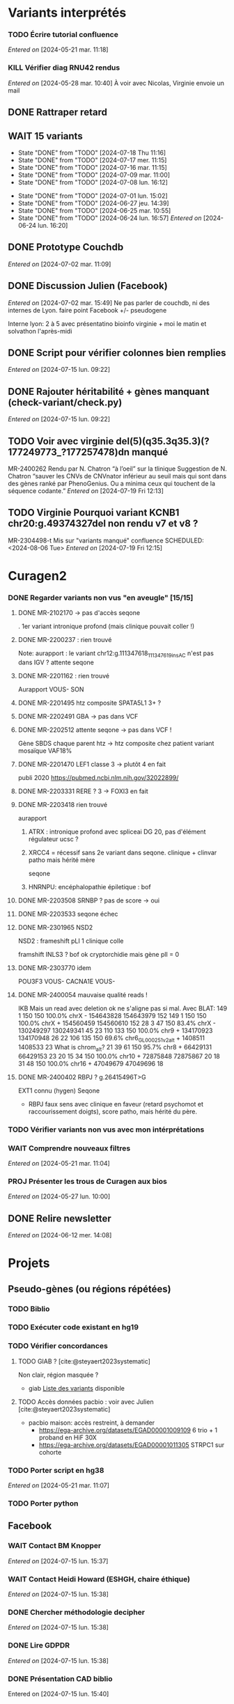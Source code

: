 * Variants interprétés
:PROPERTIES:
:CATEGORY: excel
:END:
*** TODO Écrire tutorial confluence
SCHEDULED: <2024-07-30 Tue>
  /Entered on/  [2024-05-21 mar. 11:18]
*** KILL Vérifier diag RNU42 rendus
CLOSED: [2024-07-04 jeu. 11:12] SCHEDULED: <2024-07-08 lun.>
  /Entered on/  [2024-05-28 mar. 10:40]
À voir avec Nicolas, Virginie envoie un mail
** DONE Rattraper retard
CLOSED: [2024-07-09 mar. 11:13] SCHEDULED: <2024-07-09 mar.>
:LOGBOOK:
CLOCK: [2024-07-09 mar. 11:00]--[2024-07-09 mar. 11:15]
:END:
** WAIT 15 variants
:PROPERTIES:
:LAST_REPEAT: [2024-07-18 Thu 11:16]
:END:
- State "DONE"       from "TODO"       [2024-07-18 Thu 11:16]
- State "DONE"       from "TODO"       [2024-07-17 mer. 11:15]
- State "DONE"       from "TODO"       [2024-07-16 mar. 11:15]
- State "DONE"       from "TODO"       [2024-07-09 mar. 11:00]
- State "DONE"       from "TODO"       [2024-07-08 lun. 16:12]
:LOGBOOK:
CLOCK: [2024-07-09 mar. 08:45]--[2024-07-09 mar. 11:00] =>  2:15
CLOCK: [2024-07-08 lun. 15:54]--[2024-07-08 lun. 16:12] =>  0:18
CLOCK: [2024-07-08 lun. 09:05]--[2024-07-08 lun. 09:41] =>  0:36
:END:
- State "DONE"       from "TODO"       [2024-07-01 lun. 15:02]
- State "DONE"       from "TODO"       [2024-06-27 jeu. 14:39]
- State "DONE"       from "TODO"       [2024-06-25 mar. 10:55]
- State "DONE"       from "TODO"       [2024-06-24 lun. 16:57]
  /Entered on/  [2024-06-24 lun. 16:20]
** DONE Prototype Couchdb
CLOSED: [2024-07-02 mar. 11:09] SCHEDULED: <2024-07-02 mar.>
  /Entered on/  [2024-07-02 mar. 11:09]
** DONE Discussion Julien (Facebook)
CLOSED: [2024-07-15 lun. 16:39] SCHEDULED: <2024-07-15 lun. 13:30>
  /Entered on/  [2024-07-02 mar. 15:49]
  Ne pas parler de couchdb, ni des internes de Lyon.
  faire point Facebook +/- pseudogene

  Interne lyon: 2 à 5 avec présentatino bioinfo virginie + moi le matin et solvathon l'après-midi
** DONE Script pour vérifier colonnes bien remplies
CLOSED: [2024-07-15 lun. 11:16] SCHEDULED: <2024-07-15 lun.>
  /Entered on/  [2024-07-15 lun. 09:22]
** DONE Rajouter héritabilité + gènes manquant (check-variant/check.py)
CLOSED: [2024-07-23 Tue 11:15] SCHEDULED: <2024-07-19 ven.>
  /Entered on/  [2024-07-15 lun. 09:22]
** TODO Voir avec virginie del(5)(q35.3q35.3)(?177249773_?177257478)dn manqué
SCHEDULED: <2024-08-05 Mon>
MR-2400262
Rendu par N. Chatron “à l’oeil” sur la tlinique
Suggestion de N. Chatron “sauver les CNVs de CNVnator inférieur au seuil mais qui sont dans des gènes ranké par PhenoGenius. Ou a minima ceux qui touchent de la séquence codante.”
  /Entered on/  [2024-07-19 Fri 12:13]
** TODO Virginie Pourquoi  variant KCNB1 chr20:g.49374327del non rendu v7 et v8  ?
MR-2304498-t
Mis sur "variants manqué" confluence
SCHEDULED: <2024-08-06 Tue>
  /Entered on/  [2024-07-19 Fri 12:15]
* Curagen2
:PROPERTIES:
:CATEGORY: curagenv2
:END:
*** DONE Regarder variants non vus "en aveugle" [15/15]
CLOSED: [2024-06-26 mer. 15:01] SCHEDULED: <2024-06-26 mer.>
:LOGBOOK:
CLOCK: [2024-06-11 mar. 11:27]--[2024-06-11 mar. 12:38] =>  1:11
CLOCK: [2024-06-10 lun. 14:37]--[2024-06-10 lun. 15:01] =>  0:24
CLOCK: [2024-05-27 lun. 16:43]--[2024-05-27 lun. 17:15] =>  0:32
CLOCK: [2024-05-27 lun. 13:51]--[2024-05-27 lun. 16:00] =>  2:47
CLOCK: [2024-05-27 lun. 10:47]--[2024-05-27 lun. 11:51] =>  1:04
:END:
**** DONE MR-2102170 -> pas d'accès seqone
. 1er variant intronique profond (mais clinique pouvait coller !)
**** DONE MR-2200237 : rien trouvé
Note: aurapport : le variant  chr12:g.111347618_111347619insAC n'est pas dans IGV ?
attente seqone
**** DONE MR-2201162 : rien trouvé
Aurapport
VOUS- SON
**** DONE MR-2201495 htz composite SPATA5L1 3+ ?
CLOSED: [2024-06-10 lun. 14:33]
**** DONE MR-2202491 GBA -> pas dans VCF
**** DONE MR-2202512 attente seqone -> pas dans VCF !
Gène SBDS
chaque parent htz -> htz composite chez patient
variant mosaïque VAF18%
**** DONE MR-2201470 LEF1 classe 3 -> plutôt 4 en fait
CLOSED: [2024-06-10 lun. 14:45]
publi 2020 https://pubmed.ncbi.nlm.nih.gov/32022899/
**** DONE MR-2203331 RERE ? 3 -> FOXI3 en fait
CLOSED: [2024-06-10 lun. 14:54]
**** DONE MR-2203418 rien trouvé
aurapport
****** ATRX : intronique profond avec spliceai DG 20, pas d'élément régulateur ucsc ?
****** XRCC4 = récessif sans 2e variant dans seqone.  clinique + clinvar patho mais hérité mère
seqone
****** HNRNPU: encéphalopathie épiletique : bof
**** DONE MR-2203508 SRNBP ? pas de score -> oui
CLOSED: [2024-06-10 lun. 16:44]
**** DONE MR-2203533 seqone échec
DEADLINE: <2024-07-02 mar.> SCHEDULED: <2024-06-25 mar.>
:LOGBOOK:
CLOCK: [2024-07-01 lun. 15:02]--[2024-07-01 lun. 15:03] =>  0:01
:END:
**** DONE MR-2301965 NSD2
DEADLINE: <2024-06-28 ven.>
NSD2 : frameshift pLI 1 clinique colle

framshift INLS3 ? bof
ok cryptorchidie mais gène plI = 0
**** DONE MR-2303770 idem
DEADLINE: <2024-07-02 mar.> SCHEDULED: <2024-06-26 mer.>
POU3F3 VOUS-
CACNA1E VOUS-
**** DONE MR-2400054 mauvaise qualité reads !
IKB
Mais un read avec deletion ok ne s'aligne pas si mal. Avec BLAT:
149     1   150   150   100.0%  chrX                 -   154643828 154643979    152
149     1   150   150   100.0%  chrX                 +   154560459 154560610    152
 28     3    47   150    83.4%  chrX                 -   130249297 130249341     45
 23   110   133   150   100.0%  chr9                 +   134170923 134170948     26
 22   106   135   150    69.6%  chr6_GL000251v2_alt  +     1408511   1408533     23   What is chrom_alt?
 21    39    61   150    95.7%  chr8                 +    66429131  66429153     23
 20    15    34   150   100.0%  chr10                +    72875848  72875867     20
 18    31    48   150   100.0%  chr16                +    47049679  47049696     18

**** DONE MR-2400402 RBPJ ? g.26415496T>G
EXT1 connu (hygen)
Seqone
- RBPJ faux sens avec clinique en faveur (retard psychomot et raccourissement doigts), score patho, mais hérité du père.
*** TODO Vérifier variants non vus avec mon intérprétations
SCHEDULED: <2024-07-30 Tue>
*** WAIT Comprendre nouveaux filtres
  /Entered on/  [2024-05-21 mar. 11:04]
*** PROJ Présenter les trous de Curagen aux bios
  /Entered on/  [2024-05-27 lun. 10:00]
** DONE Relire newsletter
CLOSED: [2024-06-12 mer. 14:17] SCHEDULED: <2024-06-12 mer.>
  /Entered on/  [2024-06-12 mer. 14:08]
* Projets
** Pseudo-gènes (ou régions répétées)
:PROPERTIES:
:CATEGORY: pseudogene
:END:
*** TODO Biblio
*** TODO Exécuter code existant en hg19
SCHEDULED: <2024-07-24 Wed>
*** TODO Vérifier concordances
**** TODO GIAB ? [cite:@steyaert2023systematic]
Non clair, région masquée ?
- giab [[https://static-content.springer.com/esm/art%3A10.1038%2Fs41467-023-42531-9/MediaObjects/41467_2023_42531_MOESM11_ESM.xlsx][Liste des variants]] disponible
**** TODO Accès données pacbio : voir avec Julien [cite:@steyaert2023systematic]
- pacbio maison: accès restreint, à demander
  - https://ega-archive.org/datasets/EGAD00001009109 6 trio + 1 proband en HiF 30X
  - https://ega-archive.org/datasets/EGAD00001011305 STRPC1 sur cohorte

*** TODO Porter script en hg38
  /Entered on/  [2024-05-21 mar. 11:07]
*** TODO Porter python
** Facebook
:PROPERTIES:
:CATEGORY: facebook
:END:
*** WAIT Contact BM Knopper
  /Entered on/  [2024-07-15 lun. 15:37]
*** WAIT Contact Heidi Howard (ESHGH, chaire éthique)
  /Entered on/  [2024-07-15 lun. 15:38]
*** DONE Chercher méthodologie decipher
CLOSED: [2024-07-16 mar. 09:52] SCHEDULED: <2024-07-16 mar.>
  /Entered on/  [2024-07-15 lun. 15:38]
*** DONE Lire GDPDR
CLOSED: [2024-07-15 lun. 16:39] SCHEDULED: <2024-07-15 lun.>
  /Entered on/  [2024-07-15 lun. 15:38]
*** DONE Présentation CAD biblio
CLOSED: [2024-07-16 mar. 09:52] SCHEDULED: <2024-07-15 lun. 17:00>
Entered on [2024-07-15 lun. 15:40]
*** DONE Mise à jour draft1
CLOSED: [2024-07-24 Wed 13:58] SCHEDULED: <2024-07-23 Tue>
Fusionner notes
- [[denote:20240722T095640][Monday 22 July 2024 09:56]] surtout
- [[denote:20240716T172506][Tuesday 16 July 2024 17:25]]
- [[denote:20240718T153145][Thursday 18 July 2024 15:31]]
- [[denote:20240719T093836][Friday 19 July 2024 09:38]]
*** TODO Trouver algo de simulation de probab d’un variant (2-3 nucléotides)
SCHEDULED: <2024-07-25 Thu>
  /Entered on/  [2024-07-22 Mon 17:17]
*** KILL Retrouver heatmap Shendure avec score par variant
CLOSED: [2024-07-26 Fri 09:51] SCHEDULED: <2024-07-25 Thu>
  /Entered on/  [2024-07-24 Wed 12:23]
*** DONE Exemple de données identifiantes sur forum maladie rare
CLOSED: [2024-07-24 Wed 17:47] SCHEDULED: <2024-07-24 Wed>
  /Entered on/  [2024-07-24 Wed 14:29]
** Case report CHD7 :article:
:PROPERTIES:
:CATEGORY: chd7
:END:
*** DONE Mail Marine pour suivi Nanopore
CLOSED: [2024-06-24 lun. 11:51] SCHEDULED: <2024-06-21 ven.>
  /Entered on/  [2024-06-21 ven. 16:48]
*** DONE Mail Dr Frédérique Bilan CHU Poitiers pour détails MLPA
CLOSED: [2024-06-24 lun. 11:51] SCHEDULED: <2024-06-21 ven.>
  /Entered on/  [2024-06-21 ven. 16:48]
*** DONE Mail Xavier Nanopore
CLOSED: [2024-06-24 lun. 14:49] SCHEDULED: <2024-06-24 lun.>
  /Entered on/  [2024-06-24 lun. 14:48]
*** DONE Demande à Pauline si prélèvement possible
CLOSED: [2024-06-24 lun. 15:57] SCHEDULED: <2024-06-24 lun.>
  /Entered on/  [2024-06-24 lun. 14:48]
  Mail envoyé <2024-06-24 lun.>
*** DONE Revoir avec Gaelle pour transfert ADN
CLOSED: [2024-06-25 mar. 12:00] SCHEDULED: <2024-06-25 mar.>
  /Entered on/  [2024-06-25 mar. 10:56]
*** DONE Répondre MLPA
CLOSED: [2024-06-25 mar. 12:00] SCHEDULED: <2024-06-25 mar.>
  /Entered on/  [2024-06-25 mar. 10:56]
*** WAIT Bon de demande + prescription + consentement (voir avec Pauline)
  /Entered on/  [2024-06-25 mar. 13:56]
*** DONE Vérifier absence dup liste CNV non filtré
CLOSED: [2024-06-25 mar. 16:05] SCHEDULED: <2024-06-25 mar.>
  /Entered on/  [2024-06-25 mar. 13:57]
  Rien vu sur IGV probant
  Attente quentin
*** DONE Récupérer ADN parents
CLOSED: [2024-07-02 mar. 12:08]
  /Entered on/  [2024-06-25 mar. 13:57]
*** TODO Envoi ADN biomnis (parent + cas index)
SCHEDULED: <2024-07-31 Wed>
Discuté avec Pauline [2024-07-26 Fri] : ok pour envoi par Marine la semaine prochaine
*** DONE Vérifier consentement pour envoi "recherche"
CLOSED: [2024-07-26 Fri 13:58] SCHEDULED: <2024-07-26 Fri>
  /Entered on/  [2024-07-26 Fri 13:31]
** ARID4A
:PROPERTIES:
:CATEGORY: ARID4A
:END:
*** DONE Genematcher ARID4A
CLOSED: [2024-07-24 Wed 17:47] SCHEDULED: <2024-07-24 Wed>
Julien intéressé pour que cela reste à Grenoble car une de ses équipes travaille sur l’épigénétique.
4 patients candidats sur auramatcher :
2 faux sens en 620 et 621
2 tronquants
1 autre de novo moins évident à priori
sur la fonction du domaine tuudor-knot où sont les résidus 620 et 621 et sur l’importance de cette région pour la reconnaissance de marques épigénétiques
https://europepmc.org/article/MED/22247551
  /Entered on/  [2024-07-24 Wed 10:37]
*** DONE Mail GeneDx: attente relecture julien
CLOSED: [2024-07-25 Thu 08:57] SCHEDULED: <2024-07-25 Thu>
*** DONE Mail Marjolaine pour accord genematcher
CLOSED: [2024-07-24 Wed 14:10] SCHEDULED: <2024-07-24 Wed>
** Génomes péruvien
:PROPERTIES:
:CATEGORY: pérou
:END:
*** TODO Biblio julien
SCHEDULED: <2024-07-24 Wed>
*** WAIT Biblio M1
* Divers
** KILL Compte admin sur DELL
CLOSED: [2024-07-11 jeu. 10:07]
/Créé le/ [2024-05-16 jeu. 11:11]
Échec: besoin d'un adaptateur
    auradmin
    axetrois

** WAIT Vérifier CR corrigé MR-2304760 Hygen
  /Entered on/  [2024-07-08 lun. 08:40]
  Mail envoyé <2024-07-10 mer.>
** Downgrader nom de gène pour OMIM :pipeline:omim:
**** Notes
Problème: certains variants ne sont pas flaggés OMIM.
Cause: vieille version de GENCODE (utilisé pour l'annotation par VEP)

Idéalement il faudrait  obtenir le nom de gène depuis ID hgnc avant annot OMIM.
Cela sera "corrigé" avec la mise à jour GENCODE.

On utilise GENCODE32 qui est en septembre 2019 ([[https://www.gencodegenes.org/human/releases.html][source]])
Algorithme : pour les gène ayant été modifié >= septembre 2019, on remplace le nom du gène par les anciennes versions (donc dpublication des lignes)
Tests
- KIFBP -> downgrader KIF1BP
- GBA -> ?

**** WAIT Mettre à jour https://auragen.atlassian.net/wiki/spaces/~7120201ca2598be5ef4936a1110033f28f4fed/pages/1524924423/Suggestions+d+am+liorations
SCHEDULED: <2024-08-22 Thu>
Test
KIFBP -> KIF1BP
**** DONE Récupérer données OMIM + fichier HGNC avec identifiant
SCHEDULED: <2024-05-28 mar.>
**** DONE Script python pour downgrade noms de gènes
CLOSED: [2024-06-11 mar. 10:34] SCHEDULED: <2024-06-17 lun.> DEADLINE: <2024-08-01 jeu.>
:LOGBOOK:
CLOCK: [2024-05-31 ven. 09:37]--[2024-05-31 ven. 10:00] =>  0:23
:END:
envoyé quentin
  /Entered on/  [2024-05-27 lun. 13:38]
**** DONE Envoyer code virginie pour review
CLOSED: [2024-06-11 mar. 10:57] SCHEDULED: <2024-06-11 mar.>
**** DONE Utiliser la date de GENCOD32
**** DONE Vérifier sur KIF1BP et GBA
GBA1 -> GBA antérieur
** TODO Pubmatcher sur variants sans clinvar ni HPO
SCHEDULED: <2024-08-01 Thu>
  /Entered on/  [2024-06-11 mar. 10:30]

* Formation
:PROPERTIES:
:CATEGORY: formation
:END:
** WAIT Améliorations slides bioinfo :bioinfo:
*** Général

- EBV: bien précisé qu'il est gardé dans le génome et non masqué (faire une liste sur la diapo)
- [X] contrôle qualité progressif : 20x -> 10x (1.1 et 4.1) représentation trompeuse car on a plus de résultat en 10x qu'en 20x -> corrigé par virginie
- différence aurapport-curagen-seqone n'est pas du tout claire, notamment rôle de curagenène. Il faudrait rajouter cette figure dans la présentation générale (voir
[[https://auragen.atlassian.net/wiki/spaces/~7120201ca2598be5ef4936a1110033f28f4fed/overview][Vue d'ensemble du pipeline]]

*** TODO Refaire le point avec Virginie sur commentaires
SCHEDULED: <2024-09-01 dim.>
** WAIT Figure curagen
/Créé le/ [2024-05-16 jeu. 16:22]
Attendre la v2
** TODO Vidéos pas-à-pas [[https://app.videas.fr/v/6dbbf878-740f-4e31-9587-76202736c9ae/][IGV]] :faq:
SCHEDULED: <2024-07-31 mer.>
  /Entered on/  [2024-05-27 lun. 10:00]
** TODO [[https://anpgm.fr/media/documents/BP-NGSDiag_001_Interpretation_Variants_v2.pdf][Recos NGS-diag SNV]]
  /Entered on/  [2024-05-27 lun. 14:18]
** TODO Compléter FAQ bio : un même variant peut sur plusieurs gènes :faq:
  /Entered on/  [2024-05-28 mar. 12:02]
On peut avoir plusieures lignes pour un variant : présenter un cas (découvert sur mais MR-2305018 pas assez propre (VAF=28=))
Attention: pour clinvar, on utilise la position donc on peut flagger sur le mauvais gènes...
Mettre à jour https://auragen.atlassian.net/wiki/spaces/~7120201ca2598be5ef4936a1110033f28f4fed/pages/1524695047/Questions
* Kalilab
:PROPERTIES:
:CATEGORY: kalilab
:END:
* Réunions
:PROPERTIES:
:CATEGORY: réunion
:END:
** Projet Facebook :facebook:
** RVI Montpellier :montpellier:rvi:
*** TODO RVI
SCHEDULED: <2024-08-01 Thu 10:00 +7d>
:PROPERTIES:
:LAST_REPEAT: [2024-07-25 Thu 14:27]
:END:
- State "DONE"       from "TODO"       [2024-07-25 Thu 14:27]
*** TODO Clinico-biologique
SCHEDULED: <2024-07-26 Fri 00:00>
:PROPERTIES:
:LAST_REPEAT: [2024-07-22 Mon 09:31]
:END:
- State "DONE"       from "TODO"       [2024-07-19 Fri 09:31]
- State "DONE"       from "TODO"       [2024-07-15 lun. 11:14]
- State "DONE"       from "TODO"       [2024-06-28 ven. 16:15]
- State "DONE"       from "TODO"       [2024-06-24 lun. 11:51]
- State "DONE"       from "TODO"       [2024-06-21 ven. 11:43]
Entered on [2024-06-18 mar. 09:53]
** RVI Grenoble :grenoble:rvi:
** TODO Laboratoire
SCHEDULED: <2024-08-22 Thu 13:30 +1w>
:PROPERTIES:
:LAST_REPEAT: [2024-07-11 jeu. 14:41]
:END:
- State "DONE"       from "TODO"       [2024-07-11 jeu. 14:41]
- State "KILLED"     from "WAIT"       [2024-07-04 jeu. 11:05]
- State "KILL"       from "TODO"       [2024-06-27 jeu. 14:40]
- State "DONE"       from "TODO"       [2024-06-20 jeu. 12:03]
- State "KILL"       from "TODO"       [2024-06-13 jeu. 16:43]
- State "KILL"       from "TODO"       [2024-06-06 jeu. 15:16]
- State "DONE"       from "TODO"       [2024-05-30 jeu. 17:48]
Entered on [2024-05-30 jeu. 13:30]
** TODO Axe 3
SCHEDULED: <2024-08-08 Thu 09:00 +2w>
:PROPERTIES:
:LAST_REPEAT: [2024-07-25 Thu 14:27]
:END:
- State "DONE"       from "TODO"       [2024-07-25 Thu 14:27]
- State "DONE"       from "TODO"       [2024-07-11 jeu. 10:05]
*** DONE Présentation axe3 absplice
CLOSED: [2024-07-25 Thu 08:57] SCHEDULED: <2024-07-24 Wed> DEADLINE: <2024-07-25 Thu 09:00>
  /Entered on/  [2024-07-24 Wed 13:59]
** Réunion biologistes Auragen :bio:auragen:
** DONE Julien
CLOSED: [2024-07-23 Tue 09:53] SCHEDULED: <2024-07-22 lun. 13:30>
Entered on [2024-07-16 mar. 09:53]
** TODO Julien :facebook:
SCHEDULED: <2024-07-29 lun. 14:00>
Facebook
- présenter résultats sur forum
- modèle stats (si fini)
Pseudogène
- demander accès pacbio ? validation faite sur 6 patient GIAB mais ils ont fait du long read hifi. Il faut passer par une commission
  - https://ega-archive.org/datasets/EGAD00001009109 6 trio + 1 proband en HiF 30X
  - https://ega-archive.org/datasets/EGAD00001011305 STRPC1 sur cohorte

** TODO Philippe Jean (heure approx) :facebook:
SCHEDULED: <2024-07-29 lun. 17:00>
Entered on [2024-07-16 mar. 09:53]

* Interprétation génomes
:PROPERTIES:
:CATEGORY: génomes
:END:
** Montpellier :montpellier:
*** TODO RVI MR-2302861 MYH10 vous+, attente seqone
BAZB1: compris dans la microdel du sd williams mais rien de plus. Touche épissage ??
FH = donnée incidente ? (cancer) "Hereditary leiomyomatosis and renal cell cancer is an autosomal dominant tumor predisposition syndrome"

MYH10: site accepteur, non connu, non présent gnomAD. Article récent avce clinique overlap

cnv dup chr1 800kb, pas de gène codant

seqone : NOTCH2 chr1:g.120069404C>T : avis Jérémy ?
DDR2 bof
*** DONE MR-2400087
CLOSED: [2024-06-28 ven. 12:11]
- DYM pas de 2e allele
- ANO5: tronquant mais pli 0, clinique différente (récessif = dystrophie musculaire, dominant = sd osseux mais pas de pied bot
#+begin_quote
"fibro-osseous lesions of jawbones and sclerosis of tubular bones (Andreeva et al., 2016). In this skeletal syndrome, a phenotype of bone fragility as well as lesions in the mandible can be observed, which can result in facial deformities and susceptibility to purulent osteomyelitis (" https://onlinelibrary.wiley.com/doi/10.1002/mgg3.2004
#+end_quote
hérité de la mère asympto
- RAI1 mauvaise qualité
- /NOTCH3/ clinique ne colle pas vraiment (méningocèle) mais 1 patient avec dysplasie valve, sino score bioinfo rouges, gènes nb faux-sens patho
- del 36kb prenant dernier exon *GPC3*: colle mais récessif, qq del plus petites DGV
*** DONE MR-2303166
CLOSED: [2024-06-28 ven. 16:20]
*** DONE MR-2304637 Remplir CR hygen
CLOSED: [2024-07-11 jeu. 10:05] SCHEDULED: <2024-07-11 jeu.>
:LOGBOOK:
CLOCK: [2024-07-08 lun. 10:19]--[2024-07-08 lun. 11:04] =>  0:45
:END:
Le séquençage du génome du patient en duo n'a pas permis d'identifier de variant clairement pathogène pouvant expliquer le phénotype de la patiente.

Cependant, une variation hétérozygote faux-sens de signification incertaine dans l'exon 13 du gène CACNA1C a été identifiée.NM_000719.7:c.1736G>A p.(Gly579Asp). Cette variation est héritée de la mère dans un génome en duo. Cette variation est absente de la base de données populationnelles gnomAD v4.0. Les différents scores de prédiction bio-informatique appliqués soutiennent un impact fonctionnel.Elle n'est pas dans un domaine fonctionnel mais l'acide aminé est très conservé.

Le gain de fonction du gène CACNA1C est lié à un allongement du QT chez quasiment tous-les patients avant l'âge de 4 ans, ainsi que de manière fréquente à un trouble du spectre autistique et parfois des malformations cardiaques et un retard de devéloppement (Napolitano et al, 2006 Genereviews). Cependant, un phénotype extra-cardiaque prédominant a été également décrit avec des trouble du neurodéveloppement (OMIM #620029). Celui-ci comprend une hypotonie, retard de language et déficience intellectuelle avec trouble du comportement. Les atteintes cardiaques sont rares (PMID: 34163037).

L'étude de la ségrégation de cette variation dans la famille avec l'analyse du père et la confrontation aux phénotypes permettraient d'affiner l'interprétation de cette variation. La
confirmation de ce résultat sur un second prélèvement indépendant est recommandée.

*Une consultation de génétique est nécessaire pour expliquer ce résultat.*
*** DONE MR-2302630
CLOSED: [2024-06-28 ven. 16:20]
*** WAIT MR-2304058
  /Entered on/  [2024-06-24 lun. 11:39]
  SRCAP: fréquent cohorte, qq score bioinfo, fin de gène, 71x gnomad, clinvar conflicting
  PKD2 bof sur score,
  NUP85 score bioinfo
  recql4 récessif
  trnbc6 non bionfo
  GTF2IRD1 = VOUS- neurodev (sd wiliams), peu connu (1 faux sens patho decihpre))
  ZBTB10 tronquant pli=1 mais non connu rien dans la biblio, vu en exome
  FREM1 VOUS- : pas de score binfo in faveur

  Exome avait déjà retrouvée ADCY10 rendu probablement patho : bilan phoshpocalciurie non fait
  RYR1 vous
  ZBTB10 VOUS

  SV: MAGI2 ?? perte de fonction patho mais décrit récessiif

  RICB:
  - MAGI2 transloc 3,7 mais 1 seul à allèle a priori alors que récessif (syndrome néphrotique). 2017 hmz ou htzc avec 2 codon stop prématuré  https://pubmed.ncbi.nlm.nih.gov/27932480/
  - ZBTB10 à genematcher si non fait mais déjà connu et VOUS. Tronquant, de novo non présent gnomad, non OMIM, rien pubmed
  - ADCY10: clinvar patho2x, hypercalciurie, tronquant, gène assez peu connu, qq tronqunt mais pLI 0, héritèr père
  - NAV3 del mais pas très clair (bruit ?)
**** DONE Auramatcher zbtb10
CLOSED: [2024-07-19 Fri 16:14]
1 tronquant de novo
- MR-2303393: trouble neuroved, TSA. Pas au  mme endroit. Pas dans le seul domaine fonctionnel
**** WAIT Genematcher ZBT10 attente Jérémie sur dossier toulouse  ːMR-2304058ː
SCHEDULED: <2024-08-01 Thu>
fait.
Doute sur TND poru notre patient.
TND et TSɑ sur dossier Toulouse MR-2303393  -> Jérémie va le lire
Demande avis ʍarjolaine pour la suite si ɡenematcher

*** DONE MR-2400693 attente hygen + faire CR
CLOSED: [2024-07-04 jeu. 11:04] SCHEDULED: <2024-07-04 jeu.>
  /Entered on/  [2024-06-24 lun. 11:50]

  - NF1 = diag (suspi clinique, clinivarpatho)
  n'explique pas le reste de la clinique. Surdité possible ? pas dans genereviews mais https://pubmed.ncbi.nlm.nih.gov/36583617/. Pectus excatavum peut être retrouvé dans le phénotype nf1-noonan (genereviews)
  - GJB2 clinvar bénin, sans 2e allèle
  - AILP1= dystrophie rétinienne, clinique ne colle pas, hérité mère mais bien rouge, gène plutôt lof
    forme plutôt récessive ?
i
    OK CR à préparer avec mention IRM selon modèle Jérémie

chr17(GRCh38):g.31221401A>G Gène NF1
NM_001042492.3:c.1642-449A>G
p.?, hétérozygote, De novo, Pathogène
MR-2102480

Mise en évidence d’une variation pathogène hétérozygote dans le gène NF1, survenue de novo (absente chez les parents).
Cette variation hétérozygote intronique profond est prédite comme ayant un effet sur l’épissage (spliceAI AG=0.88, SPiP=69.33%) avec possiblement la création d'un pseudo-exon. Cette variation est absente de la base de données populationnelles gnomAD v4.0.
Elle a été décrite 4 fois comme pathogène dans Clinvar (ID:216394), dont une fois pour la neurofibromatose de type 1.

Les variations pathogènes dans le gène NF1 sont associées à la neurofibromatose de type 1 (NF1) de transmissione autosomique dominante (OMIM *182390). À noter que le phénotype du syndrome NF1-Noonan, retrouvé dans 12% des patients atteints de NF1, comporte des anomalies du pectus (Genereviews). La présence de neurofibromes plexiformes à la base du crâne peut entraîner une déficience auditive (PMID: 36583617)

Cette variation est considérée comme pathogène (classe 4, critères ACMG: PM2, PS2, PS4).

La présence de cette variation pathogène hétérozygote peut expliquer le phénotype observé chez la patiente. IL serait souhaitable de réaliser une IRM pour évaluer la presence de neurofibromes plexiformes pouvant expliquer la surdité. Ce résultat doit être confronté au contexte clinique et aux données familiales. La confirmation de ce résultat sur un second prélèvement indépendant est recommandée.

Une consultation de génétique est nécessaire pour expliquer ce résultat.
*** WAIT MR-2301158
*** DONE Auramatcher MYH10 MR-2302861
CLOSED: [2024-07-10 mer. 14:09] SCHEDULED: <2024-07-08 lun.>
  /Entered on/  [2024-07-02 mar. 15:47]
  1 faux-sens de novo poussé Hygen . Reste = non lu ou hérité. Jamais rendu apparement
*** DONE Écrire formule remaniement MR-2402030
CLOSED: [2024-07-08 lun. 15:54] SCHEDULED: <2024-07-08 lun.>
:LOGBOOK:
CLOCK: [2024-07-08 lun. 13:56]--[2024-07-08 lun. 15:54] =>  1:58
CLOCK: [2024-07-08 lun. 13:39]--[2024-07-08 lun. 13:47] =>  0:08
CLOCK: [2024-07-08 lun. 11:07]--[2024-07-08 lun. 12:07] =>  1:00
:END:
seq[GRCh38]inv(8)(q12.2)inv(8)(q12.2)del(8)(q12.2)dn
NC_000008.11:g.60859596_60862961inv
NC_000008.11:g.60862561_60863010inv
NC_000008.11:g.60862564_60866381del

Présence d'un remaniement complexe en 8q12.2 d'environ 6.7kbp, de novo. Il contient les 3 derniers exons de CHD7. 5 points de cassures ont été identifiés, dont une probable délétion comprenant les deux derniers exons. Il n'est pas possible d'exclure le caractère en mosaïque de cette délétion.

L'haploinsuffisance de CHD7 est associée au syndrome CHARGE (OMIM #214800). Ce remaniement est donc pathogène (classe 5) et explique le phénotype.
Un conseil génétique est souhaitable.

La caractérisation précise de ce variant structurel nécessiterait une technique complémentaire (long-read).

*** WAIT MR-2400512
  /Entered on/  [2024-07-04 jeu. 11:03]
  COL6A3: gène plutôt tronquant, 2 fois cohorte, 21 gnomAD génome, domaine fonctionnel, score bioinfo mitigés, présent chez père non en mosaïque, VOUS-clinvar. AD ou AR sans 2e allèl  e -> vérif clinique père
*** DONE MR-2401415: négatif poussé hygen
CLOSED: [2024-07-15 lun. 12:15] SCHEDULED: <2024-07-15 lun.>
  /Entered on/  [2024-07-08 lun. 16:52]
  VOUS+ STAG2 site canonique d'épissage seqone
  WNT5A score bionfo non en faveur mais 2x gnomAD, clinique partiellement mais forme dominant plus mild  https://onlinelibrary.wiley.com/doi/10.1002/ajmg.a.61884peu. hérité de la mère
  Deletion qui prend quaisiment tout APOL1 sur gène de néphropathie (pas d'hydropnéphrose associé), non présent DGV
*** WAIT MR-2400560: négatif poussé hygen, à transmettre Jérémie
SCHEDULED: <2024-07-29 Mon>
4x gnomad, tronquants surtout rapporté (mais pLI 0.19), scores bénin sauf CADD
Domain fonctionnel
faux-sens décrit dans la pathologie, colle clinique, clinvar VOUS... -> revoir le père ?

Publi : 11 enfant épilepsie NPRL3 + biblio (88 cas)
- moléculaire : 75% perte de fonction
- clinique : "sleep-related hypermotor epilepsy (SHE), frontal lobe epilepsy (FLE), and temporal lobe epilepsy." surtout, majorité IRM normale
- ici 2 faux-sens conservé Ala134Thr et Val217
*** WAIT MR-2400334 attente Jérémie
  /Entered on/  [2024-07-08 lun. 16:53]
*
*** TODO MR-2102277: poussé, transférer Jérémie
SCHEDULED: <2024-07-29 Mon>
  /Entered on/  [2024-07-16 mar. 10:10]

  Vérif seqone les récessif
  - TALDO1
  - USH1C
  - USH2A
  - NRL/PCK2 (selon source annot)
    -> rien
 del smpd4 ?

 seqone
 VOUS intronique ASH1L chr1:g.155410322_155410323del : gène DI + cryptorchidie

**** RVI
- VSI : 2 LOF homozwygote frameshift PLIN3 et del SLC43A1: 0 auramatcher
- ASH1L: framshift dans un transcrit non principal -> non
*** TODO MR-2102278 valider hygen
SCHEDULED: <2024-07-29 Mon>
  /Entered on/  [2024-07-16 mar. 10:10]
  Del RAPGEF2 : artefact ? les soft-clips s’alignent
  VOUS- SOS1 seqone (noonan)
 VOUS- MYH2 seqone (myopathie)
**** RVI
- SOS1: nn
- MYH2 : trop fréquent en dominant gnomad
*** WAIT MR-2200072: attente Jérémie
  /Entered on/  [2024-07-16 mar. 10:10]
- VOUS biallélique INST11 pour DI : notre tronquant est rapporté en 2023 https://www.ncbi.nlm.nih.gov/pmc/articles/PMC10183469/
- tronquant CNOT3 connu LOF pour trouble neurodev mais hérité
** TODO MR-2300938
SCHEDULED: <2024-07-26 Fri>
  /Entered on/  [2024-07-25 Thu 11:35]
Suite à auramatcher pour http://172.25.219.90:8080/aurapport/app/#/main/summary?case=MR-2401008-t
TNRC6B diag ?
* Interprétation génomes/Montpellier
** TODO MR-2401144
SCHEDULED: <2024-07-29 Mon>
  /Entered on/  [2024-07-26 Fri 09:48]
